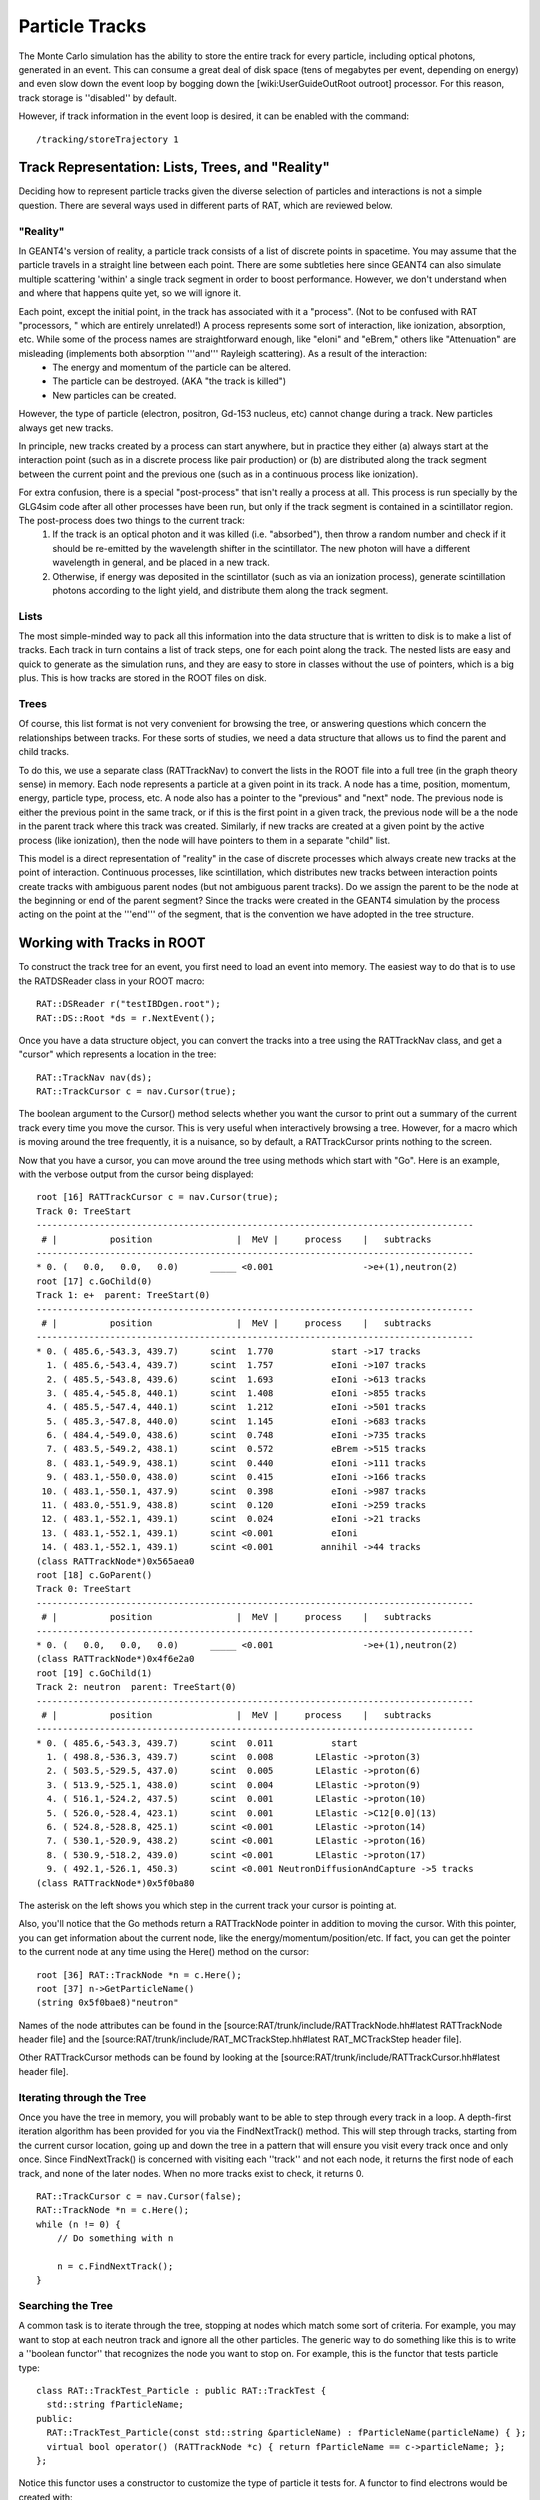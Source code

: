 Particle Tracks
---------------

The Monte Carlo simulation has the ability to store the entire track for every particle, including optical photons, generated in an event.  This can consume a great deal of disk space (tens of megabytes per event, depending on energy) and even slow down the event loop by bogging down the [wiki:UserGuideOutRoot outroot] processor.  For this reason, track storage is ''disabled'' by default.

However, if track information in the event loop is desired, it can be enabled with the command::

    /tracking/storeTrajectory 1


Track Representation: Lists, Trees, and "Reality"
`````````````````````````````````````````````````

Deciding how to represent particle tracks given the diverse selection of particles and interactions is not a simple question.  There are several ways used in different parts of RAT, which are reviewed below.

"Reality"
'''''''''

In GEANT4's version of reality, a particle track consists of a list of discrete points in spacetime.  You may assume that the particle travels in a straight line between each point.  There are some subtleties here since GEANT4 can also simulate multiple scattering 'within' a single track segment in order to boost performance.  However, we don't understand when and where that happens quite yet, so we will ignore it.

Each point, except the initial point, in the track has associated with it a "process".  (Not to be confused with RAT "processors, " which are entirely unrelated!)  A process represents some sort of interaction, like ionization, absorption, etc.  While some of the process names are straightforward enough, like "eIoni" and "eBrem," others like "Attenuation" are misleading (implements both absorption '''and''' Rayleigh scattering).  As a result of the interaction:
 * The energy and momentum of the particle can be altered.
 * The particle can be destroyed.  (AKA "the track is killed")
 * New particles can be created.

However, the type of particle (electron, positron, Gd-153 nucleus, etc) cannot change during a track.  New particles always get new tracks.

In principle, new tracks created by a process can start anywhere, but in practice they either (a) always start at the interaction point (such as in a discrete process like pair production) or (b) are distributed along the track segment between the current point and the previous one (such as in a continuous process like ionization).

For extra confusion, there is a special "post-process" that isn't really a process at all.  This process is run specially by the GLG4sim code after all other processes have been run, but only if the track segment is contained in a scintillator region.  The post-process does two things to the current track:
 1. If the track is an optical photon and it was killed (i.e. "absorbed"), then throw a random number and check if it should be re-emitted by the wavelength shifter in the scintillator.  The new photon will have a different wavelength in general, and be placed in a new track.
 2. Otherwise, if energy was deposited in the scintillator (such as via an ionization process), generate scintillation photons according to the light yield, and distribute them along the track segment.

Lists
'''''

The most simple-minded way to pack all this information into the data structure that is written to disk is to make a list of tracks.  Each track in turn contains a list of track steps, one for each point along the track.  The nested lists are easy and quick to generate as the simulation runs, and they are easy to store in classes without the use of pointers, which is a big plus. This is how tracks are stored in the ROOT files on disk.

Trees
'''''

Of course, this list format is not very convenient for browsing the tree, or answering questions which concern the relationships between tracks.  For these sorts of studies, we need a data structure that allows us to find the parent and child tracks.

To do this, we use a separate class (RATTrackNav) to convert the lists in the ROOT file into a full tree (in the graph theory sense) in memory.  Each node represents a particle at a given point in its track.  A node has a time, position, momentum, energy, particle type, process, etc.  A node also has a pointer to the "previous" and "next" node.  The previous node is either the previous point in the same track, or if this is the first point in a given track, the previous node will be a the node in the parent track where this track was created.  Similarly, if new tracks are created at a given point by the active process (like ionization), then the node will have pointers to them in a separate "child" list.

This model is a direct representation of "reality" in the case of discrete processes which always create new tracks at the point of interaction.  Continuous processes, like scintillation, which distributes new tracks between interaction points create tracks with ambiguous parent nodes (but not ambiguous parent tracks).  Do we assign the parent to be the node at the beginning or end of the parent segment?  Since the tracks were created in the GEANT4 simulation by the process acting on the point at the '''end''' of the segment, that is the convention we have adopted in the tree structure.

Working with Tracks in ROOT
```````````````````````````

To construct the track tree for an event, you first need to load an event into memory.  The easiest way to do that is to use the RATDSReader class in your ROOT macro::

    RAT::DSReader r("testIBDgen.root");
    RAT::DS::Root *ds = r.NextEvent();


Once you have a data structure object, you can convert the tracks into a tree using the RATTrackNav class, and get a "cursor" which represents a location in the tree::

    RAT::TrackNav nav(ds);
    RAT::TrackCursor c = nav.Cursor(true);

The boolean argument to the Cursor() method selects whether you want the cursor to print out a summary of the current track every time you move the cursor.  This is very useful when interactively browsing a tree.  However, for a macro which is moving around the tree frequently, it is a nuisance, so by default, a RATTrackCursor prints nothing to the screen.

Now that you have a cursor, you can move around the tree using methods which start with "Go".  Here is an example, with the verbose output from the cursor being displayed::

    root [16] RATTrackCursor c = nav.Cursor(true);
    Track 0: TreeStart
    -----------------------------------------------------------------------------------
     # |          position                |  MeV |     process    |   subtracks
    -----------------------------------------------------------------------------------
    * 0. (   0.0,   0.0,   0.0)      _____ <0.001                 ->e+(1),neutron(2)
    root [17] c.GoChild(0)
    Track 1: e+  parent: TreeStart(0)
    -----------------------------------------------------------------------------------
     # |          position                |  MeV |     process    |   subtracks
    -----------------------------------------------------------------------------------
    * 0. ( 485.6,-543.3, 439.7)      scint  1.770           start ->17 tracks
      1. ( 485.6,-543.4, 439.7)      scint  1.757           eIoni ->107 tracks
      2. ( 485.5,-543.8, 439.6)      scint  1.693           eIoni ->613 tracks
      3. ( 485.4,-545.8, 440.1)      scint  1.408           eIoni ->855 tracks
      4. ( 485.5,-547.4, 440.1)      scint  1.212           eIoni ->501 tracks
      5. ( 485.3,-547.8, 440.0)      scint  1.145           eIoni ->683 tracks
      6. ( 484.4,-549.0, 438.6)      scint  0.748           eIoni ->735 tracks
      7. ( 483.5,-549.2, 438.1)      scint  0.572           eBrem ->515 tracks
      8. ( 483.1,-549.9, 438.1)      scint  0.440           eIoni ->111 tracks
      9. ( 483.1,-550.0, 438.0)      scint  0.415           eIoni ->166 tracks
     10. ( 483.1,-550.1, 437.9)      scint  0.398           eIoni ->987 tracks
     11. ( 483.0,-551.9, 438.8)      scint  0.120           eIoni ->259 tracks
     12. ( 483.1,-552.1, 439.1)      scint  0.024           eIoni ->21 tracks
     13. ( 483.1,-552.1, 439.1)      scint <0.001           eIoni
     14. ( 483.1,-552.1, 439.1)      scint <0.001         annihil ->44 tracks
    (class RATTrackNode*)0x565aea0
    root [18] c.GoParent()
    Track 0: TreeStart
    -----------------------------------------------------------------------------------
     # |          position                |  MeV |     process    |   subtracks
    -----------------------------------------------------------------------------------
    * 0. (   0.0,   0.0,   0.0)      _____ <0.001                 ->e+(1),neutron(2)
    (class RATTrackNode*)0x4f6e2a0
    root [19] c.GoChild(1)
    Track 2: neutron  parent: TreeStart(0)
    -----------------------------------------------------------------------------------
     # |          position                |  MeV |     process    |   subtracks
    -----------------------------------------------------------------------------------
    * 0. ( 485.6,-543.3, 439.7)      scint  0.011           start
      1. ( 498.8,-536.3, 439.7)      scint  0.008        LElastic ->proton(3)
      2. ( 503.5,-529.5, 437.0)      scint  0.005        LElastic ->proton(6)
      3. ( 513.9,-525.1, 438.0)      scint  0.004        LElastic ->proton(9)
      4. ( 516.1,-524.2, 437.5)      scint  0.001        LElastic ->proton(10)
      5. ( 526.0,-528.4, 423.1)      scint  0.001        LElastic ->C12[0.0](13)
      6. ( 524.8,-528.8, 425.1)      scint <0.001        LElastic ->proton(14)
      7. ( 530.1,-520.9, 438.2)      scint <0.001        LElastic ->proton(16)
      8. ( 530.9,-518.2, 439.0)      scint <0.001        LElastic ->proton(17)
      9. ( 492.1,-526.1, 450.3)      scint <0.001 NeutronDiffusionAndCapture ->5 tracks
    (class RATTrackNode*)0x5f0ba80

The asterisk on the left shows you which step in the current track your cursor is pointing at.

Also, you'll notice that the Go methods return a RATTrackNode pointer in addition to moving the cursor.  With this pointer, you can get information about the current node, like the energy/momentum/position/etc.  If fact, you can get the pointer to the current node at any time using the Here() method on the cursor::

    root [36] RAT::TrackNode *n = c.Here();
    root [37] n->GetParticleName()
    (string 0x5f0bae8)"neutron"

Names of the node attributes can be found in the [source:RAT/trunk/include/RATTrackNode.hh#latest RATTrackNode header file] and the 
[source:RAT/trunk/include/RAT_MCTrackStep.hh#latest RAT_MCTrackStep header file].

Other RATTrackCursor methods can be found by looking at the [source:RAT/trunk/include/RATTrackCursor.hh#latest header file].

Iterating through the Tree
''''''''''''''''''''''''''

Once you have the tree in memory, you will probably want to be able to step through every track in a loop.  A depth-first iteration algorithm has been provided for you via the FindNextTrack() method.  This will step through tracks, starting from the current cursor location, going up and down the tree in a pattern that will ensure you visit every track once and only once.  Since FindNextTrack() is concerned with visiting each ''track'' and not each node, it returns the first node of each track, and none of the later nodes.  When no more tracks exist to check, it returns 0.

::

    RAT::TrackCursor c = nav.Cursor(false);
    RAT::TrackNode *n = c.Here();
    while (n != 0) {
        // Do something with n

        n = c.FindNextTrack();
    }

Searching the Tree
''''''''''''''''''

A common task is to iterate through the tree, stopping at nodes which match some sort of criteria.  For example, you may want to stop at each neutron track and ignore all the other particles.  The generic way to do something like this is to write a ''boolean functor'' that recognizes the node you want to stop on.  For example, this is the functor that tests particle type::

    class RAT::TrackTest_Particle : public RAT::TrackTest {
      std::string fParticleName;
    public:
      RAT::TrackTest_Particle(const std::string &particleName) : fParticleName(particleName) { };
      virtual bool operator() (RATTrackNode *c) { return fParticleName == c->particleName; };
    };

Notice this functor uses a constructor to customize the type of particle it tests for.  A functor to find electrons would be created with::

    RAT::TrackTest *t = new RAT::TrackTest_Particle("e-")
    RAT::TrackNode n = c.FindNextTrack(t);

and a positron test would look like::

    RAT::TrackTest *t = new RAT::TrackTest_Particle("e+")
    RAT::TrackNode n = c.FindNextTrack(t);

Other tests can be implemented by subclassing RATTrackTest in a similar fashion.

Search by particle type is such a common operation, that a shortcut method has been provided::

    RAT::TrackCursor c = nav.Cursor(false);
    RAT::TrackNode *n = c.FindNextParticle("e-");

You can call the FindNextTrack()/FindNextParticle() methods over and over again with the same test to iterate over just the tracks you are interested it.

Dealing with Optical Photons
````````````````````````````

By far, the bulk of the tracks generated by most events are composed of optical photons.  However, for many studies the optical photons are of no interest at all (beyond perhaps the hits they register on the PMTs).  In these situations, you can add a [wiki:UserGuidePrune prune processor] to your event loop to remove just the optical photons::

    /rat/proc prune
    /rat/procset prune "mc.track:opticalphoton"

You can use any other particle name in place of "opticalphoton" as well, and typing just "mc.track" will prune all tracks from the data structure.  Note that this has no impact on the PMT hits.  The photons are propagated to the PMTs no matter what, but the prune processor lets you delete them after they are no longer needed.

